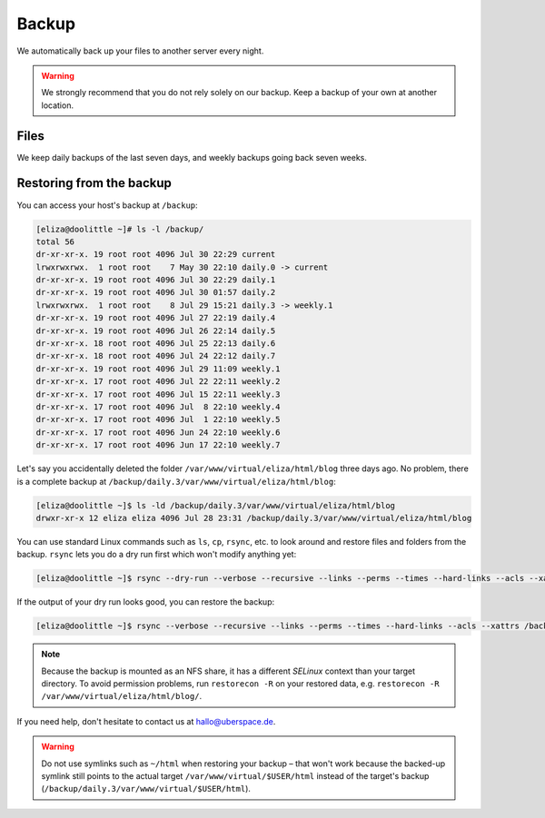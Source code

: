 .. _backup:

######
Backup
######

We automatically back up your files to another server every night.

.. warning:: We strongly recommend that you do not rely solely on our backup. Keep a backup of your own at another location.

Files
=====

We keep daily backups of the last seven days, and weekly backups going back seven weeks.

Restoring from the backup
=========================

You can access your host's backup at ``/backup``: 

.. code-block:: console

  [eliza@doolittle ~]# ls -l /backup/
  total 56
  dr-xr-xr-x. 19 root root 4096 Jul 30 22:29 current
  lrwxrwxrwx.  1 root root    7 May 30 22:10 daily.0 -> current
  dr-xr-xr-x. 19 root root 4096 Jul 30 22:29 daily.1
  dr-xr-xr-x. 19 root root 4096 Jul 30 01:57 daily.2
  lrwxrwxrwx.  1 root root    8 Jul 29 15:21 daily.3 -> weekly.1
  dr-xr-xr-x. 19 root root 4096 Jul 27 22:19 daily.4
  dr-xr-xr-x. 19 root root 4096 Jul 26 22:14 daily.5
  dr-xr-xr-x. 18 root root 4096 Jul 25 22:13 daily.6
  dr-xr-xr-x. 18 root root 4096 Jul 24 22:12 daily.7
  dr-xr-xr-x. 19 root root 4096 Jul 29 11:09 weekly.1
  dr-xr-xr-x. 17 root root 4096 Jul 22 22:11 weekly.2
  dr-xr-xr-x. 17 root root 4096 Jul 15 22:11 weekly.3
  dr-xr-xr-x. 17 root root 4096 Jul  8 22:10 weekly.4
  dr-xr-xr-x. 17 root root 4096 Jul  1 22:10 weekly.5
  dr-xr-xr-x. 17 root root 4096 Jun 24 22:10 weekly.6
  dr-xr-xr-x. 17 root root 4096 Jun 17 22:10 weekly.7

Let's say you accidentally deleted the folder ``/var/www/virtual/eliza/html/blog`` three days ago. No problem, there is a complete backup at ``/backup/daily.3/var/www/virtual/eliza/html/blog``:

.. code-block:: console

  [eliza@doolittle ~]$ ls -ld /backup/daily.3/var/www/virtual/eliza/html/blog
  drwxr-xr-x 12 eliza eliza 4096 Jul 28 23:31 /backup/daily.3/var/www/virtual/eliza/html/blog


You can use standard Linux commands such as ``ls``, ``cp``, ``rsync``, etc. to look around and restore files and folders from the backup. ``rsync`` lets you do a dry run first which won't modify anything yet:

.. code-block:: console

  [eliza@doolittle ~]$ rsync --dry-run --verbose --recursive --links --perms --times --hard-links --acls --xattrs /backup/daily.3/var/www/virtual/eliza/html/blog/ /var/www/virtual/eliza/html/blog/

If the output of your dry run looks good, you can restore the backup:

.. code-block:: console

  [eliza@doolittle ~]$ rsync --verbose --recursive --links --perms --times --hard-links --acls --xattrs /backup/daily.3/var/www/virtual/eliza/html/blog/ /var/www/virtual/eliza/html/blog/

.. note:: Because the backup is mounted as an NFS share, it has a different `SELinux` context than your target directory. To avoid permission problems, run ``restorecon -R`` on your restored data, e.g. ``restorecon -R /var/www/virtual/eliza/html/blog/``.

If you need help, don't hesitate to contact us at hallo@uberspace.de.

.. warning:: Do not use symlinks such as ``~/html`` when restoring your backup – that won't work because the backed-up symlink still points to the actual target ``/var/www/virtual/$USER/html`` instead of the target's backup (``/backup/daily.3/var/www/virtual/$USER/html``).
